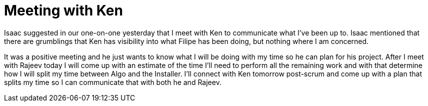 = Meeting with Ken

Isaac suggested in our one-on-one yesterday that I meet with Ken to communicate what I've been up to.  Isaac mentioned that there are grumblings that Ken has visibility into what Filipe has been doing, but nothing where I am concerned.  

It was a positive meeting and he just wants to know what I will be doing with my time so he can plan for his project.  After I meet with Rajeev today I will come up with an estimate of the time I'll need to perform all the remaining work and with that determine how I will split my time between Algo and the Installer.  I'll connect with Ken tomorrow post-scrum and come up with a plan that splits my time so I can communicate that with both he and Rajeev.